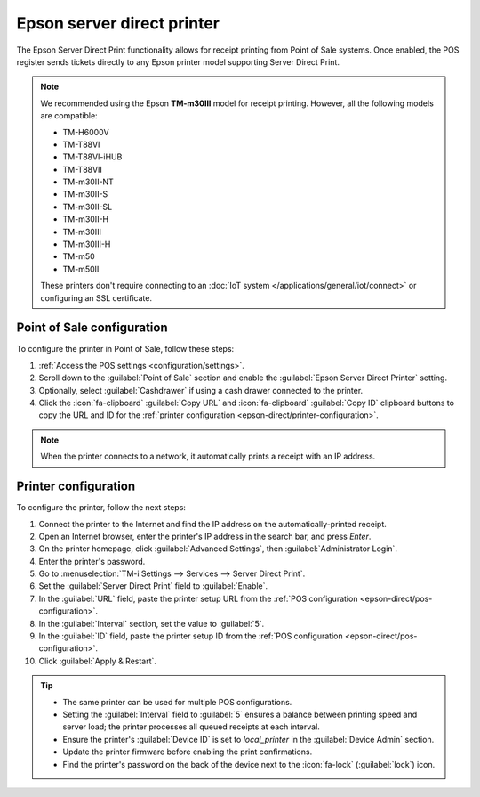 ===========================
Epson server direct printer
===========================

The Epson Server Direct Print functionality allows for receipt printing from Point of Sale systems.
Once enabled, the POS register sends tickets directly to any Epson printer model supporting Server
Direct Print.

.. note::
   We recommended using the Epson **TM-m30III** model for receipt printing. However, all the
   following models are compatible:

   - TM-H6000V
   - TM-T88VI
   - TM-T88VI-iHUB
   - TM-T88VII
   - TM-m30II-NT
   - TM-m30II-S
   - TM-m30II-SL
   - TM-m30II-H
   - TM-m30III
   - TM-m30III-H
   - TM-m50
   - TM-m50II

   These printers don't require connecting to an :doc:`IoT system
   </applications/general/iot/connect>` or configuring an SSL certificate.

.. _epson-direct/pos-configuration:

Point of Sale configuration
===========================

To configure the printer in Point of Sale, follow these steps:

#. :ref:`Access the POS settings <configuration/settings>`.
#. Scroll down to the :guilabel:`Point of Sale` section and enable the :guilabel:`Epson Server
   Direct Printer` setting.
#. Optionally, select :guilabel:`Cashdrawer` if using a cash drawer connected to the printer.
#. Click the :icon:`fa-clipboard` :guilabel:`Copy URL` and :icon:`fa-clipboard` :guilabel:`Copy ID`
   clipboard buttons to copy the URL and ID for the :ref:`printer configuration
   <epson-direct/printer-configuration>`.

.. image:: epson_server_direct_print/pos-config.png
   :alt: setting to enable the Server Direct Print feature

.. note::
   When the printer connects to a network, it automatically prints a receipt with an IP address.

.. _epson-direct/printer-configuration:

Printer configuration
=====================

To configure the printer, follow the next steps:

#. Connect the printer to the Internet and find the IP address on the automatically-printed receipt.
#. Open an Internet browser, enter the printer's IP address in the search bar, and press `Enter`.
#. On the printer homepage, click :guilabel:`Advanced Settings`, then :guilabel:`Administrator
   Login`.
#. Enter the printer's password.
#. Go to :menuselection:`TM-i Settings --> Services --> Server Direct Print`.
#. Set the :guilabel:`Server Direct Print` field to :guilabel:`Enable`.
#. In the :guilabel:`URL` field, paste the printer setup URL from the :ref:`POS configuration
   <epson-direct/pos-configuration>`.
#. In the :guilabel:`Interval` section, set the value to :guilabel:`5`.
#. In the :guilabel:`ID` field, paste the printer setup ID from the :ref:`POS configuration
   <epson-direct/pos-configuration>`.
#. Click :guilabel:`Apply & Restart`.

.. image:: epson_server_direct_print/printer-configuration.png
   :alt: configuration in the printer settings

.. tip::
   - The same printer can be used for multiple POS configurations.
   - Setting the :guilabel:`Interval` field to :guilabel:`5` ensures a balance between printing
     speed and server load; the printer processes all queued receipts at each interval.
   - Ensure the printer's :guilabel:`Device ID` is set to `local_printer` in the :guilabel:`Device
     Admin` section.
   - Update the printer firmware before enabling the print confirmations.
   - Find the printer's password on the back of the device next to the :icon:`fa-lock`
     (:guilabel:`lock`) icon.

.. seealso::
   :doc:`epos_printers`
